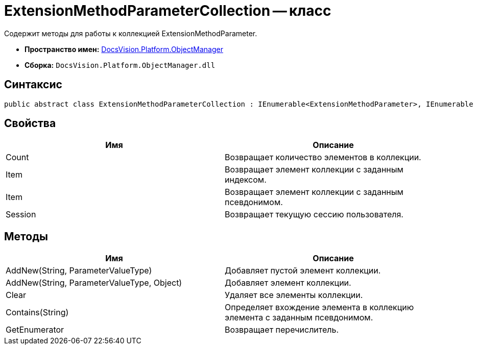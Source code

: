 = ExtensionMethodParameterCollection -- класс

Содержит методы для работы к коллекцией ExtensionMethodParameter.

* *Пространство имен:* xref:api/DocsVision/Platform/ObjectManager/ObjectManager_NS.adoc[DocsVision.Platform.ObjectManager]
* *Сборка:* `DocsVision.Platform.ObjectManager.dll`

== Синтаксис

[source,csharp]
----
public abstract class ExtensionMethodParameterCollection : IEnumerable<ExtensionMethodParameter>, IEnumerable
----

== Свойства

[cols=",",options="header"]
|===
|Имя |Описание
|Count |Возвращает количество элементов в коллекции.
|Item |Возвращает элемент коллекции с заданным индексом.
|Item |Возвращает элемент коллекции с заданным псевдонимом.
|Session |Возвращает текущую сессию пользователя.
|===

== Методы

[cols=",",options="header"]
|===
|Имя |Описание
|AddNew(String, ParameterValueType) |Добавляет пустой элемент коллекции.
|AddNew(String, ParameterValueType, Object) |Добавляет элемент коллекции.
|Clear |Удаляет все элементы коллекции.
|Contains(String) |Определяет вхождение элемента в коллекцию элемента с заданным псевдонимом.
|GetEnumerator |Возвращает перечислитель.
|===
